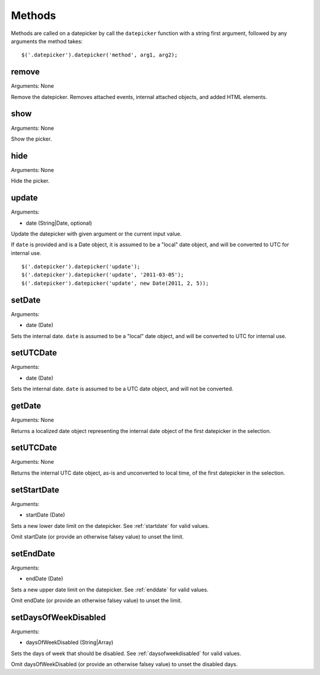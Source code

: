 Methods
=======

Methods are called on a datepicker by call the ``datepicker`` function with a string first argument, followed by any arguments the method takes::

    $('.datepicker').datepicker('method', arg1, arg2);


remove
------

Arguments: None

Remove the datepicker.  Removes attached events, internal attached objects, and added HTML elements.


show
----

Arguments: None

Show the picker.


hide
----

Arguments: None

Hide the picker.


update
------

Arguments:

* date (String|Date, optional)

Update the datepicker with given argument or the current input value.

If ``date`` is provided and is a Date object, it is assumed to be a "local" date object, and will be converted to UTC for internal use.

::

    $('.datepicker').datepicker('update');
    $('.datepicker').datepicker('update', '2011-03-05');
    $('.datepicker').datepicker('update', new Date(2011, 2, 5));


setDate
-------

Arguments:

* date (Date)

Sets the internal date.  ``date`` is assumed to be a "local" date object, and will be converted to UTC for internal use.


setUTCDate
----------

Arguments:

* date (Date)

Sets the internal date.  ``date`` is assumed to be a UTC date object, and will not be converted.


getDate
-------

Arguments: None

Returns a localized date object representing the internal date object of the first datepicker in the selection.


setUTCDate
----------

Arguments: None

Returns the internal UTC date object, as-is and unconverted to local time, of the first datepicker in the selection.


setStartDate
------------

Arguments:

* startDate (Date)

Sets a new lower date limit on the datepicker.  See :ref:`startdate` for valid values.

Omit startDate (or provide an otherwise falsey value) to unset the limit.


setEndDate
----------

Arguments:

* endDate (Date)

Sets a new upper date limit on the datepicker.  See :ref:`enddate` for valid values.

Omit endDate (or provide an otherwise falsey value) to unset the limit.


setDaysOfWeekDisabled
---------------------

Arguments:

* daysOfWeekDisabled (String|Array)

Sets the days of week that should be disabled.  See :ref:`daysofweekdisabled` for valid values.

Omit daysOfWeekDisabled (or provide an otherwise falsey value) to unset the disabled days.

